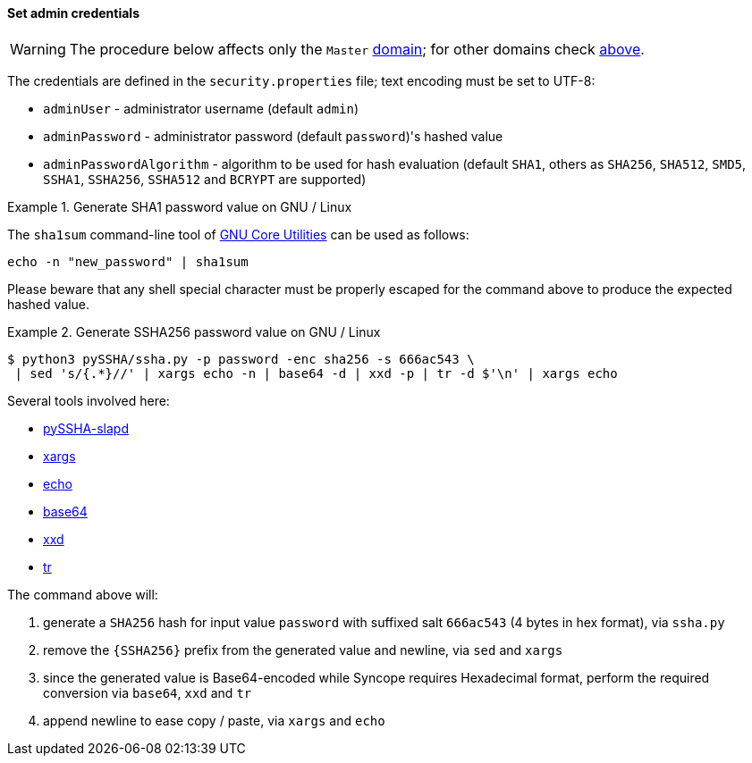 //
// Licensed to the Apache Software Foundation (ASF) under one
// or more contributor license agreements.  See the NOTICE file
// distributed with this work for additional information
// regarding copyright ownership.  The ASF licenses this file
// to you under the Apache License, Version 2.0 (the
// "License"); you may not use this file except in compliance
// with the License.  You may obtain a copy of the License at
//
//   http://www.apache.org/licenses/LICENSE-2.0
//
// Unless required by applicable law or agreed to in writing,
// software distributed under the License is distributed on an
// "AS IS" BASIS, WITHOUT WARRANTIES OR CONDITIONS OF ANY
// KIND, either express or implied.  See the License for the
// specific language governing permissions and limitations
// under the License.
//
==== Set admin credentials

[WARNING]
The procedure below affects only the `Master` <<domains,domain>>; for other domains check <<domains-management,above>>.

The credentials are defined in the `security.properties` file; text encoding must be set to UTF-8:

* `adminUser` - administrator username (default `admin`)
* `adminPassword` - administrator password (default `password`)'s hashed value
* `adminPasswordAlgorithm` - algorithm to be used for hash evaluation (default `SHA1`, others as
`SHA256`, `SHA512`, `SMD5`, `SSHA1`, `SSHA256`, `SSHA512` and `BCRYPT` are supported)

.Generate SHA1 password value on GNU / Linux
====
The `sha1sum` command-line tool of http://www.gnu.org/software/coreutils/[GNU Core Utilities^] can be used as follows:
[source,bash]
....
echo -n "new_password" | sha1sum
....

Please beware that any shell special character must be properly escaped for the command above to produce the expected
hashed value.
====

.Generate SSHA256 password value on GNU / Linux
====
....
$ python3 pySSHA/ssha.py -p password -enc sha256 -s 666ac543 \
 | sed 's/{.*}//' | xargs echo -n | base64 -d | xxd -p | tr -d $'\n' | xargs echo
....

Several tools involved here:

* https://github.com/peppelinux/pySSHA-slapd[pySSHA-slapd^]
* http://man7.org/linux/man-pages/man1/xargs.1.html[xargs^]
* http://man7.org/linux/man-pages/man1/echo.1.html[echo^]
* http://man7.org/linux/man-pages/man1/base64.1.html[base64^]
* https://linux.die.net/man/1/xxd[xxd^]
* http://man7.org/linux/man-pages/man1/tr.1.html[tr^]

The command above will:

. generate a `SHA256` hash for input value `password` with suffixed salt `666ac543` (4 bytes in hex format), via `ssha.py`
. remove the `{SSHA256}` prefix from the generated value and newline, via `sed` and `xargs`
. since the generated value is Base64-encoded while Syncope requires Hexadecimal format, perform the required conversion
via `base64`, `xxd` and `tr`
. append newline to ease copy / paste, via `xargs` and `echo`
====
